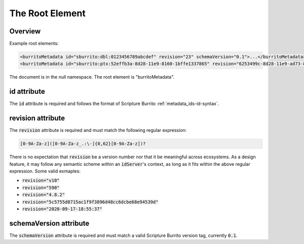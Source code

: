.. _metadata_root:

################
The Root Element
################


Overview
--------

Example root elements:

.. code-block:: xml

   <burritoMetadata id="sburrito:dbl:0123456789abcdef" revision="23" schemaVersion="0.1">...</burritoMetadata>
   <burritoMetadata id="sburrito:ptx:52effb3a-8d28-11e9-8160-1bffe1337865" revision="6253499c-8d28-11e9-ad73-8735b9c61064" schemaVersion="0.1">...</burritoMetadata>

The document is in the null namespace. The root element is "burritoMetadata".

id attribute
-------------

The :code:`id` attribute is required and follows the format of Scripture Burrito :ref:`metadata_ids-id-syntax`.

revision attribute
------------------

The :code:`revision` attribute is required and must match the following regular expression:

.. code-block:: none

    [0-9A-Za-z]([0-9A-Za-z_.:\-]{0,62}[0-9A-Za-z])?

There is no expectation that :code:`revision` be a version number nor that it be meaningful across ecosystems. As a design feature, it may follow any semantic scheme within an :code:`idServer`'s context, as long as it fits within the above regular expression. Some valid exmaples:

* :code:`revision="v10"`
* :code:`revision="590"`
* :code:`revision="4.8.2"`
* :code:`revision="5c5755d8715ac1f9f3896d48cc6dcbe68e94539d"`
* :code:`revision="2020-09-17-18:55:37"`

schemaVersion attribute
-----------------------

The :code:`schemaVersion` attribute is required and must match a valid Scripture Burrito version tag, currently :code:`0.1`.

